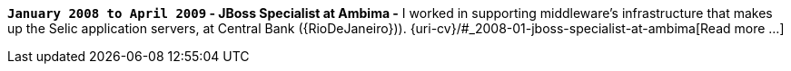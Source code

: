 *`January 2008 to April 2009` - JBoss Specialist at Ambima -*
I worked in supporting middleware's infrastructure that makes up the
Selic application servers, at Central Bank ({RioDeJaneiro})).
{uri-cv}/#_2008-01-jboss-specialist-at-ambima[Read more ...]
